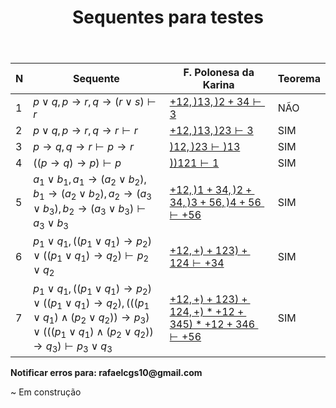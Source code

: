 #+TITLE: Sequentes para testes
#+HTML_HEAD: <link rel="stylesheet" type="text/css" href="style.css"/>
#+STYLE: <SCRIPT SRC="./jsMath/easy/load.js"></SCRIPT>
#+OPTIONS:   H:2 toc:nil


| N | Sequente                                                                                                                                                                                                                             | F. Polonesa da Karina                                                                  | Teorema |
|---+--------------------------------------------------------------------------------------------------------------------------------------------------------------------------------------------------------------------------------------+----------------------------------------------------------------------------------------+---------|
| 1 | \(p \vee q , p \rightarrow r, q \rightarrow (r \vee s) \vdash r \)                                                                                                                                                                   | [[./seqs/1.seq][\( + 1 2, ) 1 3, ) 2 + 3 4 \vdash 3  \)]]                                                | NÃO    |
| 2 | \(p \vee q, p \rightarrow r, q \rightarrow r \vdash r  \)                                                                                                                                                                            | [[./seqs/2.seq][\( + 1 2, ) 1 3, ) 2 3 \vdash 3 \)]]                                                     | SIM     |
| 3 | \(p \rightarrow q, q \rightarrow r \vdash p \rightarrow r \)                                                                                                                                                                         | [[./seqs/3.seq][\( ) 1 2, ) 2 3 \vdash ) 1 3  \)]]                                                       | SIM     |
| 4 | \( ((p \rightarrow q) \rightarrow p) \vdash p \)                                                                                                                                                                                     | [[./seqs/4.seq][\( ) ) 1 2 1 \vdash 1   \)]]                                                             | SIM     |
| 5 | \( a_1 \vee b_1, a_1 \rightarrow (a_2 \vee b_2), b_1 \rightarrow (a_2 \vee b_2), a_2 \rightarrow (a_3 \vee b_3), b_2 \rightarrow (a_3 \vee b_3) \vdash a_3 \vee b_3  \)                                                              | [[./seqs/5.seq][\( + 1 2, ) 1 + 3 4, ) 2 + 3 4, ) 3 + 5 6, ) 4 + 5 6 \vdash + 5 6 \)]]                   | SIM     |
| 6 | \( p_1 \vee q_1, ((p_1 \vee q_1) \rightarrow p_2) \vee ((p_1 \vee q_1) \rightarrow q_2) \vdash p_2 \vee q_2 \)                                                                                                                       | [[./seqs/6.seq][\( + 1 2, + ) + 1 2 3 ) + 1 2 4 \vdash + 3 4 \)]]                                        | SIM     |
| 7 | \( p_1 \vee q_1, ((p_1 \vee q_1) \rightarrow p_2) \vee ((p_1 \vee q_1) \rightarrow q_2), (((p_1 \vee q_1) \wedge (p_2 \vee q_2)) \rightarrow p_3) \vee (((p_1 \vee q_1) \wedge (p_2 \vee q_2)) \rightarrow q_3) \vdash p_3 \vee q_3 \) | [[./seqs/7.seq][\( + 1 2, + ) + 1 2 3 ) + 1 2 4, + ) * + 1 2 + 3 4 5 ) * + 1 2 + 3 4 6 \vdash + 5 6 \)]] | SIM     |

*Notificar erros para: rafaelcgs10@gmail.com*

~ Em construção
